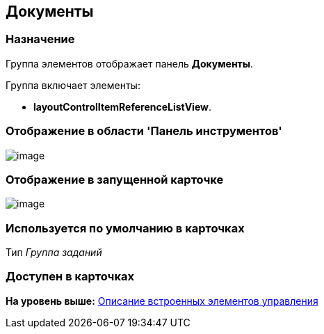 [[ariaid-title1]]
== Документы

=== Назначение

Группа элементов отображает панель [.keyword]*Документы*.

Группа включает элементы:

* [.keyword]*layoutControlItemReferenceListView*.

=== Отображение в области 'Панель инструментов'

image::images/lay_HardCodeElement_Documents.png[image]

=== Отображение в запущенной карточке

image::images/lay_Card_HC_Documents.png[image]

=== Используется по умолчанию в карточках

Тип [.dfn .term]_Группа заданий_

=== Доступен в карточках

*На уровень выше:* xref:../pages/lay_Control_elements_hardcode.adoc[Описание встроенных элементов управления]
